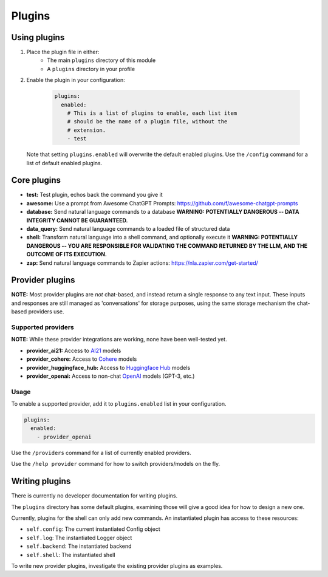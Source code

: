 ===============================================
Plugins
===============================================


-----------------------------------------------
Using plugins
-----------------------------------------------

#. Place the plugin file in either:
    * The main ``plugins`` directory of this module
    * A ``plugins`` directory in your profile

#. Enable the plugin in your configuration:

     .. code-block:: yaml

       plugins:
         enabled:
           # This is a list of plugins to enable, each list item
           # should be the name of a plugin file, without the
           # extension.
           - test

   Note that setting ``plugins.enabled`` will overwrite the default enabled plugins. Use the ``/config`` command for a list of default enabled plugins.


-----------------------------------------------
Core plugins
-----------------------------------------------

* **test:** Test plugin, echos back the command you give it
* **awesome:** Use a prompt from Awesome ChatGPT Prompts: https://github.com/f/awesome-chatgpt-prompts
* **database:** Send natural language commands to a database **WARNING: POTENTIALLY DANGEROUS -- DATA INTEGRITY CANNOT BE GUARANTEED.**
* **data_query:** Send natural language commands to a loaded file of structured data
* **shell:** Transform natural language into a shell command, and optionally execute it **WARNING: POTENTIALLY DANGEROUS -- YOU ARE RESPONSIBLE FOR VALIDATING THE COMMAND RETURNED BY THE LLM, AND THE OUTCOME OF ITS EXECUTION.**
* **zap:** Send natural language commands to Zapier actions: https://nla.zapier.com/get-started/


-----------------------------------------------
Provider plugins
-----------------------------------------------

**NOTE:** Most provider plugins are *not* chat-based, and instead return a single response to any text input.
These inputs and responses are still managed as 'conversations' for storage purposes, using the same storage
mechanism the chat-based providers use.


^^^^^^^^^^^^^^^^^^^^^^^^^^^^^^^^^^^^^^^^^^^^^^^
Supported providers
^^^^^^^^^^^^^^^^^^^^^^^^^^^^^^^^^^^^^^^^^^^^^^^

**NOTE:** While these provider integrations are working, none have been well-tested yet.

* **provider_ai21:** Access to `AI21 <https://docs.ai21.com/docs/jurassic-2-models>`_ models
* **provider_cohere:** Access to `Cohere <https://docs.cohere.com/docs/models>`_ models
* **provider_huggingface_hub:** Access to `Huggingface Hub <https://huggingface.co/models>`_ models
* **provider_openai:** Access to non-chat `OpenAI <https://platform.openai.com/docs/models)>`_ models (GPT-3, etc.)


^^^^^^^^^^^^^^^^^^^^^^^^^^^^^^^^^^^^^^^^^^^^^^^
Usage
^^^^^^^^^^^^^^^^^^^^^^^^^^^^^^^^^^^^^^^^^^^^^^^

To enable a supported provider, add it to ``plugins.enabled`` list in your configuration.

.. code-block:: yaml

   plugins:
     enabled:
       - provider_openai

Use the ``/providers`` command for a list of currently enabled providers.

Use the ``/help provider`` command for how to switch providers/models on the fly.


-----------------------------------------------
Writing plugins
-----------------------------------------------

There is currently no developer documentation for writing plugins.

The ``plugins`` directory has some default plugins, examining those will give a good idea for how to design a new one.

Currently, plugins for the shell can only add new commands. An instantiated plugin has access to these resources:

* ``self.config``: The current instantiated Config object
* ``self.log``: The instantiated Logger object
* ``self.backend``: The instantiated backend
* ``self.shell``: The instantiated shell

To write new provider plugins, investigate the existing provider plugins as examples.
